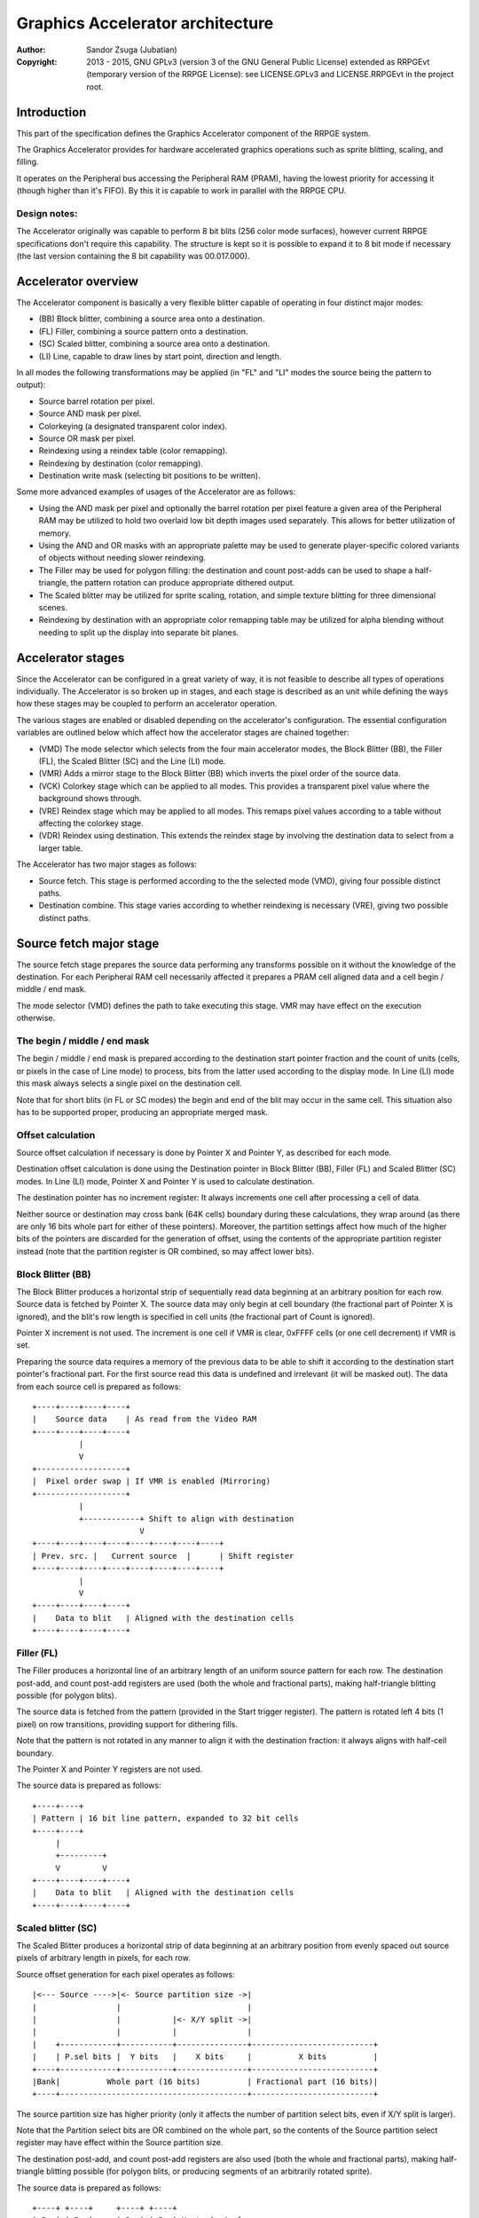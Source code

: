 
Graphics Accelerator architecture
==============================================================================

:Author:    Sandor Zsuga (Jubatian)
:Copyright: 2013 - 2015, GNU GPLv3 (version 3 of the GNU General Public
            License) extended as RRPGEvt (temporary version of the RRPGE
            License): see LICENSE.GPLv3 and LICENSE.RRPGEvt in the project
            root.




Introduction
------------------------------------------------------------------------------


This part of the specification defines the Graphics Accelerator component of
the RRPGE system.

The Graphics Accelerator provides for hardware accelerated graphics operations
such as sprite blitting, scaling, and filling.

It operates on the Peripheral bus accessing the Peripheral RAM (PRAM), having
the lowest priority for accessing it (though higher than it's FIFO). By this
it is capable to work in parallel with the RRPGE CPU.


Design notes:
^^^^^^^^^^^^^^^^^^^^^^^^^^^^^^

The Accelerator originally was capable to perform 8 bit blits (256 color mode
surfaces), however current RRPGE specifications don't require this capability.
The structure is kept so it is possible to expand it to 8 bit mode if
necessary (the last version containing the 8 bit capability was 00.017.000).




Accelerator overview
------------------------------------------------------------------------------


The Accelerator component is basically a very flexible blitter capable of
operating in four distinct major modes:

- (BB) Block blitter, combining a source area onto a destination.
- (FL) Filler, combining a source pattern onto a destination.
- (SC) Scaled blitter, combining a source area onto a destination.
- \(LI) Line, capable to draw lines by start point, direction and length.

In all modes the following transformations may be applied (in "FL" and "LI"
modes the source being the pattern to output):

- Source barrel rotation per pixel.
- Source AND mask per pixel.
- Colorkeying (a designated transparent color index).
- Source OR mask per pixel.
- Reindexing using a reindex table (color remapping).
- Reindexing by destination (color remapping).
- Destination write mask (selecting bit positions to be written).

Some more advanced examples of usages of the Accelerator are as follows:

- Using the AND mask per pixel and optionally the barrel rotation per pixel
  feature a given area of the Peripheral RAM may be utilized to hold two
  overlaid low bit depth images used separately. This allows for better
  utilization of memory.

- Using the AND and OR masks with an appropriate palette may be used to
  generate player-specific colored variants of objects without needing slower
  reindexing.

- The Filler may be used for polygon filling: the destination and count
  post-adds can be used to shape a half-triangle, the pattern rotation can
  produce appropriate dithered output.

- The Scaled blitter may be utilized for sprite scaling, rotation, and simple
  texture blitting for three dimensional scenes.

- Reindexing by destination with an appropriate color remapping table may be
  utilized for alpha blending without needing to split up the display into
  separate bit planes.




Accelerator stages
------------------------------------------------------------------------------


Since the Accelerator can be configured in a great variety of way, it is not
feasible to describe all types of operations individually. The Accelerator is
so broken up in stages, and each stage is described as an unit while defining
the ways how these stages may be coupled to perform an accelerator operation.

The various stages are enabled or disabled depending on the accelerator's
configuration. The essential configuration variables are outlined below which
affect how the accelerator stages are chained together:

- (VMD) The mode selector which selects from the four main accelerator modes,
  the Block Blitter (BB), the Filler (FL), the Scaled Blitter (SC) and the
  Line (LI) mode.

- (VMR) Adds a mirror stage to the Block Blitter (BB) which inverts the pixel
  order of the source data.

- (VCK) Colorkey stage which can be applied to all modes. This provides a
  transparent pixel value where the background shows through.

- (VRE) Reindex stage which may be applied to all modes. This remaps pixel
  values according to a table without affecting the colorkey stage.

- (VDR) Reindex using destination. This extends the reindex stage by involving
  the destination data to select from a larger table.

The Accelerator has two major stages as follows:

- Source fetch. This stage is performed according to the the selected mode
  (VMD), giving four possible distinct paths.

- Destination combine. This stage varies according to whether reindexing is
  necessary (VRE), giving two possible distinct paths.




Source fetch major stage
------------------------------------------------------------------------------


The source fetch stage prepares the source data performing any transforms
possible on it without the knowledge of the destination. For each Peripheral
RAM cell necessarily affected it prepares a PRAM cell aligned data and a cell
begin / middle / end mask.

The mode selector (VMD) defines the path to take executing this stage. VMR may
have effect on the execution otherwise.


The begin / middle / end mask
^^^^^^^^^^^^^^^^^^^^^^^^^^^^^^

The begin / middle / end mask is prepared according to the destination start
pointer fraction and the count of units (cells, or pixels in the case of Line
mode) to process, bits from the latter used according to the display mode. In
Line (LI) mode this mask always selects a single pixel on the destination
cell.

Note that for short blits (in FL or SC modes) the begin and end of the blit
may occur in the same cell. This situation also has to be supported proper,
producing an appropriate merged mask.


Offset calculation
^^^^^^^^^^^^^^^^^^^^^^^^^^^^^^

Source offset calculation if necessary is done by Pointer X and Pointer Y, as
described for each mode.

Destination offset calculation is done using the Destination pointer in
Block Blitter (BB), Filler (FL) and Scaled Blitter (SC) modes. In Line (LI)
mode, Pointer X and Pointer Y is used to calculate destination.

The destination pointer has no increment register: It always increments one
cell after processing a cell of data.

Neither source or destination may cross bank (64K cells) boundary during these
calculations, they wrap around (as there are only 16 bits whole part for
either of these pointers). Moreover, the partition settings affect how much of
the higher bits of the pointers are discarded for the generation of offset,
using the contents of the appropriate partition register instead (note that
the partition register is OR combined, so may affect lower bits).


Block Blitter (BB)
^^^^^^^^^^^^^^^^^^^^^^^^^^^^^^

The Block Blitter produces a horizontal strip of sequentially read data
beginning at an arbitrary position for each row. Source data is fetched by
Pointer X. The source data may only begin at cell boundary (the fractional
part of Pointer X is ignored), and the blit's row length is specified in cell
units (the fractional part of Count is ignored).

Pointer X increment is not used. The increment is one cell if VMR is clear,
0xFFFF cells (or one cell decrement) if VMR is set.

Preparing the source data requires a memory of the previous data to be able
to shift it according to the destination start pointer's fractional part. For
the first source read this data is undefined and irrelevant (it will be masked
out). The data from each source cell is prepared as follows: ::


    +----+----+----+----+
    |    Source data    | As read from the Video RAM
    +----+----+----+----+
              |
              V
    +-------------------+
    |  Pixel order swap | If VMR is enabled (Mirroring)
    +-------------------+
              |
              +------------+ Shift to align with destination
                           V
    +----+----+----+----+----+----+----+----+
    | Prev. src. |   Current source  |      | Shift register
    +----+----+----+----+----+----+----+----+
              |
              V
    +----+----+----+----+
    |    Data to blit   | Aligned with the destination cells
    +----+----+----+----+


Filler (FL)
^^^^^^^^^^^^^^^^^^^^^^^^^^^^^^

The Filler produces a horizontal line of an arbitrary length of an uniform
source pattern for each row. The destination post-add, and count post-add
registers are used (both the whole and fractional parts), making half-triangle
blitting possible (for polygon blits).

The source data is fetched from the pattern (provided in the Start trigger
register). The pattern is rotated left 4 bits (1 pixel) on row transitions,
providing support for dithering fills.

Note that the pattern is not rotated in any manner to align it with the
destination fraction: it always aligns with half-cell boundary.

The Pointer X and Pointer Y registers are not used.

The source data is prepared as follows: ::


    +----+----+
    | Pattern | 16 bit line pattern, expanded to 32 bit cells
    +----+----+
         |
         +---------+
         V         V
    +----+----+----+----+
    |    Data to blit   | Aligned with the destination cells
    +----+----+----+----+


Scaled blitter (SC)
^^^^^^^^^^^^^^^^^^^^^^^^^^^^^^

The Scaled Blitter produces a horizontal strip of data beginning at an
arbitrary position from evenly spaced out source pixels of arbitrary length in
pixels, for each row.

Source offset generation for each pixel operates as follows: ::


    |<--- Source ---->|<- Source partition size ->|
    |                 |                           |
    |                 |           |<- X/Y split ->|
    |                 |           |               |
    |    +------------+-----------+---------------+--------------------------+
    |    | P.sel bits |  Y bits   |    X bits     |          X bits          |
    +----+------------+-----------+---------------+--------------------------+
    |Bank|          Whole part (16 bits)          | Fractional part (16 bits)|
    +----+----------------------------------------+--------------------------+


The source partition size has higher priority (only it affects the number of
partition select bits, even if X/Y split is larger).

Note that the Partition select bits are OR combined on the whole part, so the
contents of the Source partition select register may have effect within the
Source partition size.

The destination post-add, and count post-add registers are also used (both the
whole and fractional parts), making half-triangle blitting possible (for
polygon blits, or producing segments of an arbitrarily rotated sprite).

The source data is prepared as follows: ::


    +----+ +----+     +----+ +----+
    | Px | | Px | ... | Px | | Px | Up to 8 pixels
    +----+ +----+     +----+ +----+
      |      |          |      |
      | +----+          |      |
      | |           +---+      |
      | |           | +--------+
      | |           | |
    +----+----+----+----+
    |    Data to blit   | Aligned with the destination cells
    +----+----+----+----+


Line (LI)
^^^^^^^^^^^^^^^^^^^^^^^^^^^^^^

The Line mode outputs a line specified by Pointer X and Pointer Y, and the
Count register as pixel count for the line. The Row count is not used, neither
any of the post-add registers (which are only valid for row transitions).

Pixels to output are selected by Pointer X and Pointer Y, addressing in the
destination. The destination bank and partition settings are used to produce
the high part of this offset, otherwise it is generated in an identical manner
to the Scaled Blitter's offset generation mechanism: ::


    |<- Destination ->|<- Dest. partition size -->|
    |                 |                           |
    |                 |           |<- X/Y split ->|
    |                 |           |               |
    |    +------------+-----------+---------------+--------------------------+
    |    | P.sel bits |  Y bits   |    X bits     |          X bits          |
    +----+------------+-----------+---------------+--------------------------+
    |Bank|          Whole part (16 bits)          | Fractional part (16 bits)|
    +----+----------------------------------------+--------------------------+


Note the OR combining of the Partition select on the whole part.

For each selected pixel, a Begin / Middle / End mask is generated selecting
that single pixel, and the Destination Combine stage is started with this
input.

The line pattern is used to produce the line's color. The pattern is rotated
right one pixel (4 bits) after every two pixels output, always using the
lowest pixel (4 bits) for the output.




Destination combine major stage
------------------------------------------------------------------------------


The destination combine stage uses the prepared source ("Data to blit") and
the begin / middle / end mask for blitting it onto the destination. The VCK,
VRE and VDR configuration variables affect how this stage is performed.

VRE (Reindex) selects from the two possible paths in this stage.


No reindex blit
^^^^^^^^^^^^^^^^^^^^^^^^^^^^^^

This path is used if VRE is disabled (no reindexing). This case VDR is
ignored. The data is blit as follows: ::


    +----+----+----+----+
    |    Data to blit   |
    +----+----+----+----+
              |
              V
    +-------------------+
    | Px. barrel rotate | Barrel rotates each pixel by the given count
    +-------------------+
              |
              V
    +-------------------+
    |   Pixel AND mask  | Applies the Pixel AND mask on each pixel
    +-------------------+
              |
              V
    +----+----+----+----+  If VCK   +----+----+----+----+
    |  Transformed data |---------->|   Colorkey mask   |
    +----+----+----+----+           +----+----+----+----+
              |                               |
              |         +----+----+----+----+ | +----+----+----+----+
              |         |  PRAM Write mask  | | |  Beg/Mid/End mask |
              |         +----+----+----+----+ | +----+----+----+----+
              V                   |          _V_          |
    +-------------------+         +-------->|AND|<--------+
    |   Pixel OR mask   |                    ~|~
    +-------------------+                     |
              |                               |
             _V_                              |
            |AND|<----------------------------+
             ~|~                              |
             _V_       ___                   _V_
            | OR|<----|AND|<----------------|NEG|
             ~|~       ~A~                   ~~~
              V         |
      ---+----+----+----+----+---
         | Target PRAM cell  |
      ---+----+----+----+----+---


Reindexing blit
^^^^^^^^^^^^^^^^^^^^^^^^^^^^^^

This path is used if VRE is enabled (reindex mode). This case if VDR is also
enabled, the path feeding in the target PRAM cell's data is also effective and
is used for providing the high bits (up to 5) for selecting a new pixel value
from the reindex table. ::


    +----+----+----+----+
    |    Data to blit   |
    +----+----+----+----+
              |
              V
    +-------------------+
    | Px. barrel rotate | Barrel rotates each pixel by the given count
    +-------------------+
              |
              V
    +-------------------+
    |   Pixel AND mask  | Applies the Pixel AND mask on each pixel
    +-------------------+
              |
              V
    +----+----+----+----+  If VCK   +----+----+----+----+
    |  Transformed data |---------->|   Colorkey mask   |
    +----+----+----+----+           +----+----+----+----+
              |                               |
              |         +----+----+----+----+ | +----+----+----+----+
              |         |  PRAM Write mask  | | |  Beg/Mid/End mask |
              |         +----+----+----+----+ | +----+----+----+----+
              V                   |          _V_          |
    +-------------------+         +-------->|AND|<--------+
    |   Pixel OR mask   |                    ~|~
    +-------------------+                     |
              |                               |
              V                               |
    +-----------------------------+           |
    |   Reindex (enabled by VRE)  |           |
    +-----------------------------+           |
              |     A                         |
              |     | If VDR                  |
             _V_    |                         |
            |AND|<-)|(------------------------+
             ~|~    |                         |
             _V_    |  ___                   _V_
            | OR|<--+-|AND|<----------------|NEG|
             ~|~       ~A~                   ~~~
              V         |
      ---+----+----+----+----+---
         | Target PRAM cell  |
      ---+----+----+----+----+---


Accelerated combine
^^^^^^^^^^^^^^^^^^^^^^^^^^^^^^

For every destination combine, the combined mask is checked. If the mask
is all set (all bits are to be taken from the source), and VDR (reindex by
destination) is unset, the destination data read is omitted, saving 2
cycles if possible (reindexing might stall the pipeline negating this).




Finalizing the row
------------------------------------------------------------------------------


When the row is complete, if the selected blit mode uses those, the original
values (as they were before starting the row) of Pointer X and Pointer Y are
incremented by the contents of the appropriate post-add registers, and are
used to start the next row.

Note that intermediate increments performed during the output of the row are
discarded.

The Destination pointer and the Count are also incremented by the respective
post-add in modes where these are appropriate.




Minor stages explained
------------------------------------------------------------------------------


This chapter explains some of the minor stages of the accelerator.


Pixel order swap (Mirror: VMR)
^^^^^^^^^^^^^^^^^^^^^^^^^^^^^^

This stage swaps the pixel order: ::


    +--+--+--+--+--+--+--+--+
    |P0|P1|P2|P3|P4|P5|P6|P7|
    +--+--+--+--+--+--+--+--+
                |
                |    Pixel order swap (Mirror)
                V
    +--+--+--+--+--+--+--+--+
    |P7|P6|P5|P4|P3|P2|P1|P0|
    +--+--+--+--+--+--+--+--+


Note that the other source transforms (Read AND & OR mask and barrel rotate)
also behave in a similar manner, on pixel level.


Reindex (VRE and VDR)
^^^^^^^^^^^^^^^^^^^^^^^^^^^^^^

Re-indexes each pixel using a table within the Accelerator component. It
operates as follows on pixel level: ::


    +------+                  +---------------------+
    | S.Px | Old pixel value  | Reindex bank select |
    +------+                  +---------------------+
       |                         |
       +------------------------)|(----+
                                 |     |
                                 V     V
                              +-----+----+
                              | Tb. Addr | 9 bit reindex table address
                              +-----+----+
                                    |
                                    V
                            ----+--------+----
                                | New px |     Reindex table (512 x 4bit)
                            ----+--------+----
                                    |
       +----------------------------+
       V
    +------+
    |  Px  | New pixel value stored
    +------+


If VDR is also enabled, instead of the "Reindex bank select" peripheral
register the destination's appropriate pixel is used after applying write
masks. The highest bit of the table address is always zero if VDR is enabled.


Colorkey (VCK)
^^^^^^^^^^^^^^^^^^^^^^^^^^^^^^

Colorkeying selects a color index for which the source should be masked out.
This stage works by testing each pixel's value for equivalence with the
colorkey, building a colorkey mask as follows:

- If the pixel's value equals the colorkey, corresponding bits are cleared.
- Otherwise corresponding bits in the mask are set.

This mask is then combined with the other write masks as defined in the paths
of the Destination combine major stage.




Implementation defined
------------------------------------------------------------------------------


The following notable aspects of the operation of the accelerator are
implementation defined:

- The result of operations where the source overlaps the destination if
  sequentially a source read from a cell would happen after a destination
  write. This case due to the implementation defined length of the pipeline
  the source read may fetch not yet changed data.

- The exact location and order of accesses during the operation. Emulators are
  allowed to perform the entire accelerator operation in one pass, without
  considering other peripherals' operation (such as the Graphics Display
  Generator) on the peripheral bus.

Note that the timing once it meets the minimal requirements is also
implementation defined.




Accelerator operation timing
------------------------------------------------------------------------------


The accelerator is designed to perform one 32 bit memory access on the
Peripheral RAM every second cycle (interleaved with the Graphics Display
Generator's accesses) at it's peak rate. Most of the modes are pipelined to
perform by this rule except when delayed by reindexing.

Reindexing can be performed at one pixel per cycle irrespective of whether the
destination has to be accessed for it (VDR enabled) or not.

Following the performance (in main clock cycles) for each of the eight major
stage combinations are provided. 'n' is the PRAM cell count which has to be
written during the operation, 'p' is the count of pixels to render, 'r' is the
number of rows to render. In the Accel. combine column only the 'n' member is
shown where appropriate. Note that in Line mode the row count is unused, so
there are no 'r' cycles.

+------+-----+-------------------------------------------+-------------------+
| Mode | VRE | Cycles                                    | Accel. combine    |
+======+=====+===========================================+===================+
|  BB  | NO  | 20 + (r * 2) + (n * 6)                    | n * 4             |
+------+-----+-------------------------------------------+-------------------+
|  FL  | NO  | 20 + (r * 4) + (n * 4)                    | n * 2             |
+------+-----+-------------------------------------------+-------------------+
|  SC  | NO  | 20 + (r * 8) + (n * 4) + (p * 2)          | n * 2             |
+------+-----+-------------------------------------------+-------------------+
|  LI  | NO  | 20                     + (p * 4)          | \-                |
+------+-----+-------------------------------------------+-------------------+
|  BB  | YES | 28 + (r * 2) + (n * 8) (*)                | n * 8 (*)         |
+------+-----+-------------------------------------------+-------------------+
|  FL  | YES | 28 + (r * 4) + (n * 8) (*)                | n * 8 (*)         |
+------+-----+-------------------------------------------+-------------------+
|  SC  | YES | 28 + (r * 8) + (n * 4) + (p * 2)          | n * 2             |
+------+-----+-------------------------------------------+-------------------+
|  LI  | YES | 28                     + (p * 4)          | \-                |
+------+-----+-------------------------------------------+-------------------+

Note that 8 reindexing accesses are necessary for processing each PRAM cell.
Modes where this determines the performance are marked with a '*'.

Note that the Accelerated combine may be in effect for any processed cell if
it's conditions are met. In Line mode the conditions of it can never be met.




Accelerator memory map
------------------------------------------------------------------------------


The following table describes the registers of the Accelerator. These
registers are only accessible through the Graphics FIFO (see "fifo.rst" for
details).

The Accelerator components are accessed by a 9 bit address of which the first
half represents the Accelerator registers repeating every 32 words in this
range, and the second half represents the Reindex table.

+--------+-------------------------------------------------------------------+
| Range  | Description                                                       |
+========+===================================================================+
| 0x0000 | Peripheral RAM write mask (0x0000: High, 0x0001: Low). Clear bits |
| \-     | in it mask writes to the respective positions in the Destination  |
| 0x0001 | combine stage of the Accelerator.                                 |
+--------+-------------------------------------------------------------------+
|        | Destination bank select & Partition size.                         |
| 0x0002 |                                                                   |
|        | - bit 12-15: Destination partition size                           |
|        | - bit  4-11: Unused                                               |
|        | - bit  0- 3: Bank select (selects a 64K cell bank of the PRAM)    |
|        |                                                                   |
|        | For the interpretation of Destination partition size, see 0x0014. |
+--------+-------------------------------------------------------------------+
|        | Destination partition select. OR combined with the whole part of  |
| 0x0003 | the destination offset after that offset is masked with the       |
|        | partition size.                                                   |
+--------+-------------------------------------------------------------------+
| 0x0004 | Destination post-add whole part. Not used for LI.                 |
+--------+-------------------------------------------------------------------+
| 0x0005 | Destination post-add fractional part. Not used for BB and LI.     |
+--------+-------------------------------------------------------------------+
| 0x0006 | Count post-add whole part. Not used for BB and LI.                |
+--------+-------------------------------------------------------------------+
| 0x0007 | Count post-add fractional part. Not used for BB and LI.           |
+--------+-------------------------------------------------------------------+
| 0x0008 | Pointer Y post-add whole part. Only used for SC.                  |
+--------+-------------------------------------------------------------------+
| 0x0009 | Pointer Y post-add fractional part. Only used for SC.             |
+--------+-------------------------------------------------------------------+
| 0x000A | Pointer X post-add whole part. Only used for BB and SC.           |
+--------+-------------------------------------------------------------------+
| 0x000B | Pointer X post-add fractional part. Only used for SC.             |
+--------+-------------------------------------------------------------------+
| 0x000C | Pointer Y increment whole part. Only used for SC and LI.          |
+--------+-------------------------------------------------------------------+
| 0x000D | Pointer Y increment fractional part. Only used for SC and LI.     |
+--------+-------------------------------------------------------------------+
| 0x000E | Pointer X increment whole part. Only used for SC and LI.          |
+--------+-------------------------------------------------------------------+
| 0x000F | Pointer X increment fractional part. Only used for SC and LI.     |
+--------+-------------------------------------------------------------------+
| 0x0010 | Pointer Y whole part. Only used for SC and LI.                    |
+--------+-------------------------------------------------------------------+
| 0x0011 | Pointer Y fractional part. Only used for SC and LI.               |
+--------+-------------------------------------------------------------------+
|        | Source bank select.                                               |
| 0x0012 |                                                                   |
|        | - bit  4-15: Unused                                               |
|        | - bit  0- 3: Bank select (selects a 64K cell bank of the PRAM)    |
|        |                                                                   |
|        | Not used for FL and LI.                                           |
+--------+-------------------------------------------------------------------+
|        | Source partition select. OR combined with the whole part of the   |
| 0x0013 | the source offset after that offset is masked with the partition  |
|        | size.                                                             |
|        |                                                                   |
|        | Not used for FL and LI.                                           |
+--------+-------------------------------------------------------------------+
|        | Source partitioning settings.                                     |
| 0x0014 |                                                                   |
|        | - bit 12-15: Source partition size. Only for BB and SC.           |
|        | - bit  8-11: X/Y split location (X size). Only for SC and LI.     |
|        | - bit  0- 7: Unused                                               |
|        |                                                                   |
|        | The Source & Destination partition sizes (the latter in 0x0002)   |
|        | and the X/Y split location may specify the following sizes:       |
|        |                                                                   |
|        | - 0:  4 Words (2 * 32 bit cells)                                  |
|        | - 1:  8 Words (4 * 32 bit cells)                                  |
|        | - 2:  16 Words (8 * 32 bit cells)                                 |
|        | - 3:  32 Words (16 * 32 bit cells)                                |
|        | - 4:  64 Words (32 * 32 bit cells)                                |
|        | - 5:  128 Words (64 * 32 bit cells)                               |
|        | - 6:  256 Words (128 * 32 bit cells)                              |
|        | - 7:  512 Words (256 * 32 bit cells)                              |
|        | - 8:  1 KWords (512 * 32 bit cells)                               |
|        | - 9:  2 KWords (1K * 32 bit cells)                                |
|        | - 10: 4 KWords (2K * 32 bit cells)                                |
|        | - 11: 8 KWords (4K * 32 bit cells)                                |
|        | - 12: 16 KWords (8K * 32 bit cells)                               |
|        | - 13: 32 KWords (16K * 32 bit cells)                              |
|        | - 14: 64 KWords (32K * 32 bit cells)                              |
|        | - 15: 128 KWords (64K * 32 bit cells)                             |
+--------+-------------------------------------------------------------------+
|        | Blit control flags & Source barrel rotate.                        |
| 0x0015 |                                                                   |
|        | - bit  7-15: Unused                                               |
|        | - bit  5- 6: (VMD) Selects blit mode                              |
|        | - bit     4: Unused                                               |
|        | - bit     3: (VCK) Colorkey enabled if set                        |
|        | - bit     2: Unused                                               |
|        | - bit  0- 1: Pixel barrel rotate right                            |
|        |                                                                   |
|        | The blit modes:                                                   |
|        |                                                                   |
|        | - 0: Block Blitter (BB)                                           |
|        | - 1: Filler (FL)                                                  |
|        | - 2: Scaled Blitter (SC)                                          |
|        | - 3: Line (LI)                                                    |
+--------+-------------------------------------------------------------------+
|        | Pixel AND mask & Colorkey.                                        |
| 0x0016 |                                                                   |
|        | - bit 12-15: Unused                                               |
|        | - bit  8-11: Pixel AND mask                                       |
|        | - bit  4- 7: Unused                                               |
|        | - bit  0- 3: Colorkey                                             |
+--------+-------------------------------------------------------------------+
| 0x0017 | Count of rows to blit. Only bits 0 - 8 are used. If all these     |
|        | bits are set zero, 512 rows are produced. Not used for LI.        |
+--------+-------------------------------------------------------------------+
|        | Count of cells / pixels to blit, whole part.                      |
| 0x0018 |                                                                   |
|        | Only bits 0 - 7 are used for producing 0 - 255 cells of output in |
|        | BB, FL and SC modes. In LI mode all bits are used, defining the   |
|        | count of pixels to produce.                                       |
+--------+-------------------------------------------------------------------+
|        | Count of cells / pixels to blit, fractional part.                 |
| 0x0019 |                                                                   |
|        | Used in FL and SC modes for a pixel precise row length. Only the  |
|        | high 3 bits are used for generating the row. Not used for BB and  |
|        | LI.                                                               |
+--------+-------------------------------------------------------------------+
| 0x001A | Source X whole part. Not used for FL.                             |
+--------+-------------------------------------------------------------------+
| 0x001B | Source X fractional part. Not used for BB and FL.                 |
+--------+-------------------------------------------------------------------+
| 0x001C | Destination whole part. Not used for LI.                          |
+--------+-------------------------------------------------------------------+
| 0x001D | Destination fractional part. Not used for LI.                     |
+--------+-------------------------------------------------------------------+
|        | Reindexing & Pixel OR mask.                                       |
| 0x001E |                                                                   |
|        | - bit    15: (VMR) Pixel order swap enabled if set (Mirroring)    |
|        | - bit    14: (VDR) If bit 13 is set, Reindex using dest. if set   |
|        | - bit    13: (VRE) Reindexing enabled if set                      |
|        | - bit  8-12: Reindex bank select                                  |
|        | - bit  4- 7: Unused                                               |
|        | - bit  0- 3: Pixel OR mask                                        |
|        |                                                                   |
|        | The VMR flag only has effect in BB mode.                          |
+--------+-------------------------------------------------------------------+
| 0x001F | Start on write & Pattern for Filler (FL) & Line (LI). A write to  |
|        | this location starts the accelerator operation.                   |
+--------+-------------------------------------------------------------------+

Note that no interface register changes it's value during the course of an
accelerator operation, so retriggering the accelerator performs the exact same
blit.

Register usage table, summarizing which of the registers each blit mode uses:

+--------+-----------------------------------------------+----+----+----+----+
| Range  | Description                                   | BB | FL | SC | LI |
+========+===============================================+====+====+====+====+
| 0x0000 | Peripheral RAM write mask, high               |  X |  X |  X |  X |
+--------+-----------------------------------------------+----+----+----+----+
| 0x0001 | Peripheral RAM write mask, low                |  X |  X |  X |  X |
+--------+-----------------------------------------------+----+----+----+----+
| 0x0002 | Destination bank select & Partition size      |  X |  X |  X |  X |
+--------+-----------------------------------------------+----+----+----+----+
| 0x0003 | Destination partition select                  |  X |  X |  X |  X |
+--------+-----------------------------------------------+----+----+----+----+
| 0x0004 | Destination post-add whole part               |  X |  X |  X |    |
+--------+-----------------------------------------------+----+----+----+----+
| 0x0005 | Destination post-add fractional part          |    |  X |  X |    |
+--------+-----------------------------------------------+----+----+----+----+
| 0x0006 | Count post-add whole part                     |    |  X |  X |    |
+--------+-----------------------------------------------+----+----+----+----+
| 0x0007 | Count post-add fractional part                |    |  X |  X |    |
+--------+-----------------------------------------------+----+----+----+----+
| 0x0008 | Pointer Y post-add whole part                 |    |    |  X |    |
+--------+-----------------------------------------------+----+----+----+----+
| 0x0009 | Pointer Y post-add fractional part            |    |    |  X |    |
+--------+-----------------------------------------------+----+----+----+----+
| 0x000A | Pointer X post-add whole part                 |  X |    |  X |    |
+--------+-----------------------------------------------+----+----+----+----+
| 0x000B | Pointer X post-add fractional part            |    |    |  X |    |
+--------+-----------------------------------------------+----+----+----+----+
| 0x000C | Pointer Y increment whole part                |    |    |  X |  X |
+--------+-----------------------------------------------+----+----+----+----+
| 0x000D | Pointer Y increment fractional part           |    |    |  X |  X |
+--------+-----------------------------------------------+----+----+----+----+
| 0x000E | Pointer X increment whole part                |    |    |  X |  X |
+--------+-----------------------------------------------+----+----+----+----+
| 0x000F | Pointer X increment fractional part           |    |    |  X |  X |
+--------+-----------------------------------------------+----+----+----+----+
| 0x0010 | Pointer Y whole part                          |    |    |  X |  X |
+--------+-----------------------------------------------+----+----+----+----+
| 0x0011 | Pointer Y fractional part                     |    |    |  X |  X |
+--------+-----------------------------------------------+----+----+----+----+
| 0x0012 | Source bank select                            |  X |    |  X |    |
+--------+-----------------------------------------------+----+----+----+----+
| 0x0013 | Source partition select                       |  X |    |  X |    |
+--------+-----------------------------------------------+----+----+----+----+
| 0x0014 | Source partitioning settings                  |  X |    |  X |  X |
+--------+-----------------------------------------------+----+----+----+----+
| 0x0015 | Blit control flags & Source barrel rotate     |  X |  X |  X |  X |
+--------+-----------------------------------------------+----+----+----+----+
| 0x0016 | Source AND mask & Colorkey                    |  X |  X |  X |  X |
+--------+-----------------------------------------------+----+----+----+----+
| 0x0017 | Count of rows to blit                         |  X |  X |  X |    |
+--------+-----------------------------------------------+----+----+----+----+
| 0x0018 | Count of cells / pixels to blit, whole part   |  X |  X |  X |  X |
+--------+-----------------------------------------------+----+----+----+----+
| 0x0019 | Count of cells / pixels to blit, fract. part  |    |  X |  X |    |
+--------+-----------------------------------------------+----+----+----+----+
| 0x001A | Source X whole part                           |  X |    |  X |  X |
+--------+-----------------------------------------------+----+----+----+----+
| 0x001B | Source X fractional part                      |    |    |  X |  X |
+--------+-----------------------------------------------+----+----+----+----+
| 0x001C | Destination whole part                        |  X |  X |  X |    |
+--------+-----------------------------------------------+----+----+----+----+
| 0x001D | Destination fractional part                   |  X |  X |  X |    |
+--------+-----------------------------------------------+----+----+----+----+
| 0x001E | Reindexing & Pixel OR mask                    |  X |  X |  X |  X |
+--------+-----------------------------------------------+----+----+----+----+
| 0x001F | Start on write & Pattern                      |    |  X |    |  X |
+--------+-----------------------------------------------+----+----+----+----+

The Start on write (0x001F) register is necessarily written for all blit modes
to start the operation, however the Pattern written into it is only used for
Filler and Line modes.

The Reindex table:

+--------+-------------------------------------------------------------------+
| Range  | Description                                                       |
+========+===================================================================+
|        | First reindex table entry, first reindex bank (bank 0).           |
| 0x0100 |                                                                   |
|        | - bit 12-15: Unused.                                              |
|        | - bit  8-11: Reindex for source value 0x0.                        |
|        | - bit  4- 7: Unused.                                              |
|        | - bit  0- 3: Reindex for source value 0x1.                        |
+--------+-------------------------------------------------------------------+
| 0x0101 | Reindexes for source values 0x2 and 0x3, bank 0.                  |
+--------+-------------------------------------------------------------------+
| 0x0102 | Reindexes for source values 0x4 and 0x5, bank 0.                  |
+--------+-------------------------------------------------------------------+
| 0x0103 | Reindexes for source values 0x6 and 0x7, bank 0.                  |
+--------+-------------------------------------------------------------------+
| 0x0104 | Reindexes for source values 0x8 and 0x9, bank 0.                  |
+--------+-------------------------------------------------------------------+
| 0x0105 | Reindexes for source values 0xA and 0xB, bank 0.                  |
+--------+-------------------------------------------------------------------+
| 0x0106 | Reindexes for source values 0xC and 0xD, bank 0.                  |
+--------+-------------------------------------------------------------------+
| 0x0107 | Reindexes for source values 0xE and 0xF, bank 0.                  |
+--------+-------------------------------------------------------------------+
| 0x0108 | Further reindex banks (banks 1 - 31) to specify 512 reindex       |
| \-     | values in total.                                                  |
| 0x01FF |                                                                   |
+--------+-------------------------------------------------------------------+

Note that the value order accords with the Big Endian scheme the system uses.
